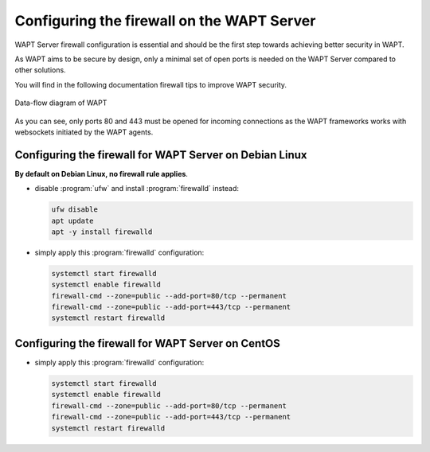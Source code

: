 .. Reminder for header structure :
   Niveau 1 : ====================
   Niveau 2 : --------------------
   Niveau 3 : ++++++++++++++++++++
   Niveau 4 : """"""""""""""""""""
   Niveau 5 : ^^^^^^^^^^^^^^^^^^^^

.. meta::
    :description: Configuring the firewall on the WAPT Server
    :keywords: Firewall, WAPT, security, Kerberos, documentation

.. _firewall_wapt_secure:

Configuring the firewall on the WAPT Server
+++++++++++++++++++++++++++++++++++++++++++

WAPT Server firewall configuration is essential and should be the first step
towards achieving better security in WAPT.

As WAPT aims to be secure by design, only a minimal set of open ports is needed
on the WAPT Server compared to other solutions.

You will find in the following documentation firewall tips
to improve WAPT security.

.. figure:: diagramme_flux.png
   :align: center
   :alt: Data-flow diagram of WAPT

   Data-flow diagram of WAPT

As you can see, only ports 80 and 443 must be opened for incoming
connections as the WAPT frameworks works with websockets initiated
by the WAPT agents.

Configuring the firewall for WAPT Server on Debian Linux
""""""""""""""""""""""""""""""""""""""""""""""""""""""""

**By default on Debian Linux, no firewall rule applies**.

* disable :program:`ufw` and install :program:`firewalld` instead:

  .. code-block:: bash

      ufw disable
      apt update
      apt -y install firewalld

* simply apply this :program:`firewalld` configuration:

  .. code-block:: bash

      systemctl start firewalld
      systemctl enable firewalld
      firewall-cmd --zone=public --add-port=80/tcp --permanent
      firewall-cmd --zone=public --add-port=443/tcp --permanent
      systemctl restart firewalld

Configuring the firewall for WAPT Server on CentOS
""""""""""""""""""""""""""""""""""""""""""""""""""

* simply apply this :program:`firewalld` configuration:

  .. code-block:: bash

      systemctl start firewalld
      systemctl enable firewalld
      firewall-cmd --zone=public --add-port=80/tcp --permanent
      firewall-cmd --zone=public --add-port=443/tcp --permanent
      systemctl restart firewalld
